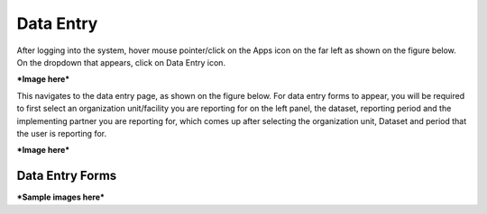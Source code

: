 Data Entry
============

After logging into the system, hover mouse pointer/click on the Apps icon on the far left as shown on the figure below. On the dropdown that appears, click on Data Entry icon.

***Image here***

This navigates to the data entry page, as shown on the figure below. For data entry forms to appear, you will be required to first select an organization unit/facility you are reporting for on the left panel, the dataset, reporting period and the implementing partner you are reporting for, which comes up after selecting the organization unit, Dataset and period that the user is reporting for.

***Image here***

Data Entry Forms
~~~~~~~~~~~~~~~~

***Sample images here***
